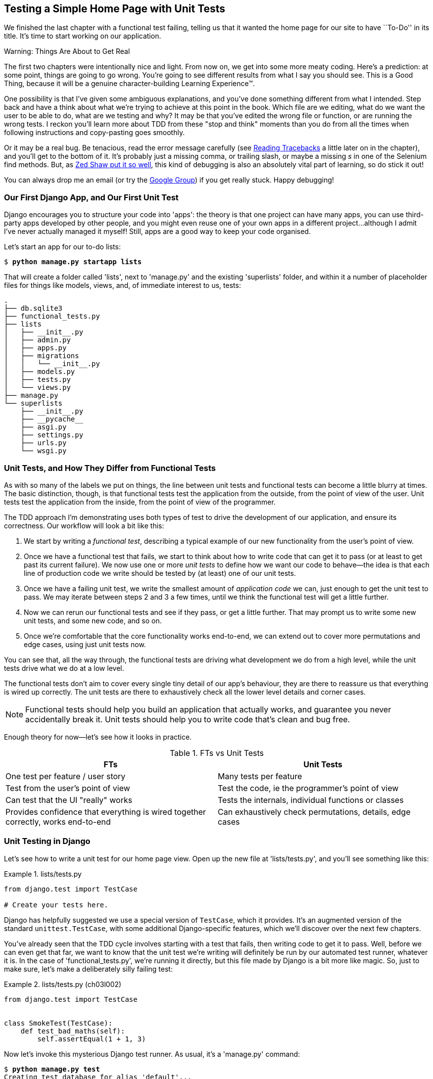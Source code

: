 [[chapter_unit_test_first_view]]
== Testing a Simple Home Page with [keep-together]#Unit Tests#


We finished the last chapter with a functional test failing, telling us that it
wanted the home page for our site to have ``To-Do'' in its title. It's time to
start working on our application.

.Warning: Things Are About to Get Real
*******************************************************************************
The first two chapters were intentionally nice and light.  From now on, we
get into some more meaty coding.  Here's a prediction:  at some point, things
are going to go wrong.  You're going to see different results from what I say
you should see. This is a Good Thing, because it will be a genuine
character-building Learning Experience(TM).

One possibility is that I've given some ambiguous explanations, and you've
done something different from what I intended. Step back and have a think about
what we're trying to achieve at this point in the book. Which file are we
editing, what do we want the user to be able to do, what are we testing and
why?  It may be that you've edited the wrong file or function, or are running
the wrong tests.  I reckon you'll learn more about TDD from these "stop and think"
moments than you do from all the times when following instructions and
copy-pasting goes smoothly.

Or it may be a real bug. Be tenacious, read the error message carefully (see <<reading_tracebacks>> a little later on in the chapter), and
you'll get to the bottom of it. It's probably just a missing comma, or
trailing slash, or maybe a missing _s_ in one of the Selenium find methods.
But, as <<lpthw,Zed Shaw put it so well>>, this kind of debugging is also an
absolutely vital part of learning, so do stick it out!

((("Test-Driven Development (TDD)", "additional resources")))
((("getting help")))
You can always drop me an email (or try the
https://groups.google.com/forum/#!forum/obey-the-testing-goat-book[Google
Group]) if you get really stuck.  Happy debugging!
*******************************************************************************




=== Our First Django App, and Our First Unit Test

((("Django framework", "code structure in")))
((("Django framework", "unit testing in", id="DJFunit03")))
Django encourages you to structure your code into 'apps': the theory is that
one project can have many apps, you can use third-party apps developed by other
people, and you might even reuse one of your own apps in a different
project...although I admit I've never actually managed it myself!  Still, apps
are a good way to keep your code organised.

Let's start an app for our to-do lists:

[subs="specialcharacters,quotes"]
----
$ *python manage.py startapp lists*
----

That will create a folder called 'lists', next to 'manage.py' and the existing
'superlists' folder, and within it a number of placeholder files for things
like models, views, and, of immediate interest to us, tests:

----
.
├── db.sqlite3
├── functional_tests.py
├── lists
│   ├── __init__.py
│   ├── admin.py
│   ├── apps.py
│   ├── migrations
│   │   └── __init__.py
│   ├── models.py
│   ├── tests.py
│   └── views.py
├── manage.py
└── superlists
    ├── __init__.py
    ├── __pycache__
    ├── asgi.py
    ├── settings.py
    ├── urls.py
    └── wsgi.py
----



=== Unit Tests, and How They Differ from Functional Tests

((("unit tests", "vs. functional tests", secondary-sortas="functional tests")))
((("functional tests (FTs)", "vs. unit tests", secondary-sortas="unit tests")))
As with so many of the labels we put on things,
the line between unit tests and functional tests can become a little blurry at times.
The basic distinction, though, is that
functional tests test the application from the outside, from the point of view of the user.
Unit tests test the application from the inside, from the point of view of the [keep-together]#programmer#.

The TDD approach I'm demonstrating uses both types of test
to drive the development of our application, and ensure its correctness.
Our workflow will look a bit like this:

1.  We start by writing a _functional test_, describing a typical
    example of our new functionality from the user's point of view.

2.  Once we have a functional test that fails,
    we start to think about how to write code that can get it to pass
    (or at least to get past its current failure).
    We now use one or more _unit tests_ to define
    how we want our code to behave--the idea is that
    each line of production code we write should be tested
    by (at least) one of our unit tests.

3.  Once we have a failing unit test,
    we write the smallest amount of _application code_ we can,
    just enough to get the unit test to pass.
    We may iterate between steps 2 and 3 a few times,
    until we think the functional test will get a little further.

4.  Now we can rerun our functional tests and see if they pass,
    or get a little further.
    That may prompt us to write some new unit tests,
    and some new code, and so on.

5.  Once we're comfortable that the core functionality works end-to-end,
    we can extend out to cover more permutations and edge cases,
    using just unit tests now.

You can see that, all the way through,
the functional tests are driving what development we do from a high level,
while the unit tests drive what we do at a low level.

The functional tests don't aim to cover every single tiny detail of our
app's behaviour, they are there to reassure us that everything is wired up correctly.
The unit tests are there to exhaustively check all the lower level details and corner cases.

NOTE: Functional tests should help you build an application that actually works,
    and guarantee you never accidentally break it.
    Unit tests should help you to write code that's clean and bug free.

Enough theory for now—let's see how it looks in practice.

[[fts_vs_unit_tests_table]]
[options="header"]
.FTs vs Unit Tests
|===
|FTs|Unit Tests

|One test per feature / user story
|Many tests per feature

|Test from the user's point of view
|Test the code, ie the programmer's point of view

|Can test that the UI "really" works
|Tests the internals, individual functions or classes

|Provides confidence that everything is wired together correctly, works end-to-end
|Can exhaustively check permutations, details, edge cases

|===


=== Unit Testing in Django

((("unit tests", "in Django", "writing basic", secondary-sortas="Django", id="UTdjango03")))
Let's see how to write a unit test for our home page view.
Open up the new file at 'lists/tests.py', and you'll see something like this:

[role="sourcecode currentcontents"]
.lists/tests.py
====
[source,python]
----
from django.test import TestCase

# Create your tests here.
----
====


Django has helpfully suggested we use a special version of `TestCase`, which
it provides. It's an augmented version of the standard `unittest.TestCase`,
with some additional Django-specific features, which we'll discover over the
next few chapters.

You've already seen that the TDD cycle involves starting with a test that
fails, then writing code to get it to pass. Well, before we can even get that
far, we want to know that the unit test we're writing will definitely be
run by our automated test runner, whatever it is.  In the case of
'functional_tests.py', we're running it directly, but this file made by Django
is a bit more like magic. So, just to make sure, let's make a deliberately
silly failing test:

[role="sourcecode"]
.lists/tests.py (ch03l002)
====
[source,python]
----
from django.test import TestCase


class SmokeTest(TestCase):
    def test_bad_maths(self):
        self.assertEqual(1 + 1, 3)
----
====


Now let's invoke this mysterious Django test runner. As usual, it's a
'manage.py' [keep-together]#command#:


[subs="specialcharacters,macros"]
----
$ pass:quotes[*python manage.py test*]
Creating test database for alias 'default'...
Found 1 test(s).
System check identified no issues (0 silenced).
F
======================================================================
FAIL: test_bad_maths (lists.tests.SmokeTest.test_bad_maths)
 ---------------------------------------------------------------------
Traceback (most recent call last):
  File "...goat-book/lists/tests.py", line 6, in test_bad_maths
    self.assertEqual(1 + 1, 3)
AssertionError: 2 != 3

 ---------------------------------------------------------------------
Ran 1 test in 0.001s

FAILED (failures=1)
Destroying test database for alias 'default'...
----

Excellent.  The machinery seems to be working. This is a good point for a
commit:


[subs="specialcharacters,quotes"]
----
$ *git status*  # should show you lists/ is untracked
$ *git add lists*
$ *git diff --staged*  # will show you the diff that you're about to commit
$ *git commit -m "Add app for lists, with deliberately failing unit test"*
----


As you've no doubt guessed, the `-m` flag lets you pass in a commit message
at the command line, so you don't need to use an editor. It's up to you
to pick the way you like to use the Git command line; I'll just show you
the main ones I've seen used.  The key rule is: 'make sure you always review
what you're about to commit before you do it'.



Django's MVC, URLs, and View Functions
~~~~~~~~~~~~~~~~~~~~~~~~~~~~~~~~~~~~~~


((("Model-View-Controller (MVC) pattern")))
Django is structured along a classic _Model-View-Controller_ (MVC) pattern.
Well, _broadly_.
It definitely does have models,
but its views are more like a controller,
and it's the templates that are actually the view part...but
the general idea is there!
If you're interested, you can look up the finer points of the discussion
https://docs.djangoproject.com/en/1.11/faq/general/[in the Django FAQs].


Irrespective of any of that, as with any web server, Django's main job is to
decide what to do when a user asks for a particular URL on our site.
Django's workflow goes something like this:

1. An HTTP 'request' comes in for a particular 'URL'.
2. Django uses some rules to decide which 'view' function should deal with
  the request (this is referred to as 'resolving' the URL).
3. The view function processes the request and returns an HTTP 'response'.

So we want to test two things:

* Can we make this view function return the HTML we need?

* Can we tell Django to use this view function when we make a request for URL for the root of the site (``/'') view function we've made?


Let's start with the first.



Unit Testing a View
~~~~~~~~~~~~~~~~~~~

((("unit tests", "in Django", "unit testing a view", secondary-sortas="Django")))
Open up 'lists/tests.py', and change our silly test to something like this:

[role="sourcecode"]
.lists/tests.py (ch03l003)
====
[source,python]
----
from django.test import TestCase
from django.http import HttpRequest  # <1>
from lists.views import home_page


class HomePageTest(TestCase):
    def test_home_page_returns_correct_html(self):
        request = HttpRequest()  # <1>
        response = home_page(request)  # <2>
        html = response.content.decode("utf8")  # <3>
        self.assertIn("<title>To-Do lists</title>", html)  # <4>
        self.assertTrue(html.startswith("<html>"))  # <5>
        self.assertTrue(html.endswith("</html>"))  # <5>
----
====

What's going on in this new test?
Well, remember, a view function takes an HTTP request as input,
and produces an HTTP response.
So, to test that:

<1> We import the `HttpRequest` class
    so that we can then create a request object within our test.
    This is the kind of object that Django will create when a user's browser asks for a page.

<2> We pass the `HttpRequest` object to our `home_page` view,
    which gives us a response.
    You won't be surprised to hear that the response is an instance
    of a class called `HttpResponse`.

<3> Then, we extract the `.content` of the response.
    These are the raw bytes,
    the ones and zeros that would be sent down the wire to the user's browser.
    We call `.decode()` to convert them into the string of HTML that's being sent to the user.

<4> Now we can make some assertions: we know we want an html `<title>` tag somewhere in there,
    with the words "To-Do lists" in it--because
    that's what we specified in our functional test.

<5> And we can do a vague sanity check that it's valid html, by checking
    that it starts with an `<html>` tag which gets closed at the end.

So, what do you think will happen when we run the tests?


[subs="specialcharacters,macros"]
----
$ pass:quotes[*python manage.py test*]
Found 1 test(s).
System check identified no issues (0 silenced).
E
======================================================================
ERROR: lists.tests (unittest.loader._FailedTest.lists.tests)
 ---------------------------------------------------------------------
ImportError: Failed to import test module: lists.tests
Traceback (most recent call last):
[...]
  File "...goat-book/lists/tests.py", line 3, in <module>
    from lists.views import home_page
ImportError: cannot import name 'home_page' from 'lists.views'
----

It's a very predictable and uninteresting error: we tried to import something
we haven't even written yet. But it's still good news--for the purposes of
TDD, an exception which was predicted counts as an expected failure.
Since we have both a failing functional test and a failing unit test, we have
the Testing Goat's full blessing to code away.


At Last! We Actually Write Some Application Code!
~~~~~~~~~~~~~~~~~~~~~~~~~~~~~~~~~~~~~~~~~~~~~~~~~

It is exciting, isn't it?  Be warned, TDD means that long periods of
anticipation are only defused very gradually, and by tiny increments.
Especially since we're learning and only just starting out, we only allow
ourselves to change (or add) one line of code at a time--and each time, we
make just the minimal change required to address the current test failure.

I'm being deliberately extreme here, but what's our current test failure?
We can't import `home_page` from `lists.views`?  OK, let's fix that--and only
that.  In 'lists/views.py':

[role="sourcecode"]
.lists/views.py (ch03l004)
====
[source,python]
----
from django.shortcuts import render

# Create your views here.
home_page = None
----
====

_"You must be joking!"_ I can hear you say.

I can hear you because it's what I used to say (with feeling)
when my colleagues first demonstrated TDD to me.
Well, bear with me,
and we'll talk about whether or not this is all taking it too far in a little while.
But for now, let yourself follow along, even if it's with some exasperation,
and see if our tests can help us write the correct code, one tiny step at a time.

Let's run the tests again:

----
[...]
  File "...goat-book/lists/tests.py", line 9, in
test_home_page_returns_correct_html
    response = home_page(request)
               ^^^^^^^^^^^^^^^^^^
TypeError: 'NoneType' object is not callable
----


We still get an error, but it's moved on a bit.
Instead of an import error,
our tests are telling us that our `home_page` "function" is not callable.
That gives us a justification for
changing it from being `None` to being an actual function. At the very smallest
level of detail, every single code change can be driven by the tests!

Back in 'lists/views.py':


[role="sourcecode"]
.lists/views.py (ch03l005)
====
[source,python]
----
from django.shortcuts import render


def home_page():
    pass
----
====

Again, we're making the smallest, dumbest change we can possibly make,
that addresses precisely the current test failure.  Our tests wanted
something callable, so we gave them the simplest possible callable thing,
a function that takes no arguments and returns nothing.

Let's run the tests again and see what they think:

----
    response = home_page(request)
               ^^^^^^^^^^^^^^^^^^
TypeError: home_page() takes 0 positional arguments but 1 was given
----

Once more, our error message has changed slightly,
and is guiding us towards fixing the next thing that's wrong.


The Unit-Test/Code Cycle
^^^^^^^^^^^^^^^^^^^^^^^^


((("unit tests", "in Django", "unit-test/code cycle", secondary-sortas="Django")))
((("unit-test/code cycle")))
((("Test-Driven Development (TDD)", "concepts", "unit-test/code cycle")))
We can start to settle into the TDD 'unit-test/code cycle' now:

1. In the terminal, run the unit tests and see how they fail.
2. In the editor, make a minimal code change to address the current test failure.

And repeat!

The more nervous we are about getting our code right, the smaller and more
minimal we make each code change--the idea is to be absolutely sure that each
bit of code is justified by a test.

This may seem laborious, and at first, it will be.  But once you get into the
swing of things, you'll find yourself coding quickly even if you take
microscopic steps--this is how we write all of our production code at work.

Let's see how fast we can get this cycle going:

* Minimal code change:
+
[role="sourcecode"]
.lists/views.py (ch03l006)
====
[source,python]
----
def home_page(request):
    pass
----
====

* Tests:
+
----
    html = response.content.decode("utf8")
           ^^^^^^^^^^^^^^^^
AttributeError: 'NoneType' object has no attribute 'content'

----

* Code--we use `django.http.HttpResponse`, as predicted:
+
[role="sourcecode"]
.lists/views.py (ch03l007)
====
[source,python]
----
from django.http import HttpResponse


def home_page(request):
    return HttpResponse()
----
====

* Tests again:
+
----
AssertionError: '<title>To-Do lists</title>' not found in ''
----

* Code again:
+
[role="sourcecode"]
.lists/views.py (ch03l008)
====
[source,python]
----
def home_page(request):
    return HttpResponse("<title>To-Do lists</title>")
----
====


* Tests:
+
----
    self.assertTrue(html.startswith("<html>"))
AssertionError: False is not true
----


* Code again:
+
[role="sourcecode"]
.lists/views.py (ch03l009)
====
[source,python]
----
def home_page(request):
    return HttpResponse("<html><title>To-Do lists</title>")
----
====


* Tests--almost there?
+
----
    self.assertTrue(html.endswith("</html>"))
AssertionError: False is not true
----

* Come on, one last effort:
+
[role="sourcecode"]
.lists/views.py (ch03l010)
====
[source,python]
----
def home_page(request):
    return HttpResponse("<html><title>To-Do lists</title></html>")
----
====


* Surely?
+
[subs="specialcharacters,macros"]
----
$ pass:quotes[*python manage.py test*]
Creating test database for alias 'default'...
Found 1 test(s).
System check identified no issues (0 silenced).
.
 ---------------------------------------------------------------------
Ran 1 test in 0.001s

OK
Destroying test database for alias 'default'...
----

Hooray! Our first ever unit test pass!  That's so momentous that I think it's
worthy of a commit:


[subs="specialcharacters,quotes"]
----
$ *git diff*  # should show changes to tests.py, and views.py
$ *git commit -am "First unit test and view function"*
----


That was the last variation on `git commit` I'll show, the `a` and `m` flags
together, which adds all changes to tracked files and uses the commit message
from the command line.


WARNING: `git commit -am` is the quickest formulation, but also gives you the
    least feedback about what's being committed, so make sure you've done a
    `git status` and a `git diff` beforehand, and are clear on what changes are
    about to go in.


=== Our functional tests tell us we're not quite done yet.

We've got our unit test passing,
so let's go back to running our functional tests to see if we've made progress.
Don't forget to spin up the dev server again, if it's not still running.

[subs="specialcharacters,macros"]
----
$ pass:quotes[*python functional_tests.py*]
F
======================================================================
FAIL: test_can_start_a_todo_list
(__main__.NewVisitorTest.test_can_start_a_todo_list)
 ---------------------------------------------------------------------
Traceback (most recent call last):
  File "...goat-book/functional_tests.py", line 18, in
test_can_start_a_todo_list
    self.assertIn("To-Do", self.browser.title)
AssertionError: 'To-Do' not found in 'The install worked successfully!
Congratulations!'

 ---------------------------------------------------------------------
Ran 1 test in 1.609s

FAILED (failures=1)
----

Looks like something isn't quite right.  This is the reason we have functional
tests!

Do you remember at the beginning of the chapter, we said we needed to do two things,
firstly create a view function to produce responses for requests,
and secondly tell the server which functions should respond to which URLs?
Well, it's the second thing that we need to do.

((("Django framework", "Test Client", id="DJFtestclient04")))((("Test Client (Django)", id="testclient04")))One
How can we write a test for URL resolution?
At the moment our tests just test the view function directly by importing it and calling it.
But we want to test more layers of the Django stack. Django, like most web frameworks,
supplies a tool for doing just that, called the
https://docs.djangoproject.com/en/4.2/topics/testing/tools/#the-test-client[Django Test Client].
Let's see how to use it by adding a second, alternative test to our unit tests:

[role="sourcecode"]
.lists/tests.py (ch03l011)
====
[source,python]
----
class HomePageTest(TestCase):
    def test_home_page_returns_correct_html(self):
        request = HttpRequest()
        response = home_page(request)
        html = response.content.decode("utf8")
        self.assertIn("<title>To-Do lists</title>", html)
        self.assertTrue(html.startswith("<html>"))
        self.assertTrue(html.endswith("</html>"))

    def test_home_page_returns_correct_html_2(self):
        response = self.client.get("/")  # <1>
        self.assertContains(response, "<title>To-Do lists</title>")  # <2>
----
====

<1> We can access the tests client via `self.client`,
    which is available on any test that uses `django.test.TestCase`.
    It provides methods like `.get()` which simulate a browser making http requests,
    and take a URL as their first parameter.
    We use this instead of manually creating a request object
    and calling the view function directly

<2> Django also provides some assertion helpers like `assertContains`
    that save us from having to manually extract and decode response content,
    and have some other nice properties besides, as we'll see.

Let's see how that works:

[subs="specialcharacters,macros"]
----
$ pass:quotes[*python manage.py test*]
Found 2 test(s).
Creating test database for alias 'default'...
System check identified no issues (0 silenced).
.F
======================================================================
FAIL: test_home_page_returns_correct_html_2
(lists.tests.HomePageTest.test_home_page_returns_correct_html_2)
 ---------------------------------------------------------------------
Traceback (most recent call last):
  File "...goat-book/lists/tests.py", line 17, in
test_home_page_returns_correct_html_2
    self.assertContains(response, "<title>To-Do lists</title>")
[...]
AssertionError: 404 != 200 : Couldn't retrieve content: Response code was 404
(expected 200)

 ---------------------------------------------------------------------
Ran 2 tests in 0.004s

FAILED (failures=1)
Destroying test database for alias 'default'...
----

Hmm, something about 404s?  Let's dig into it.


[[reading_tracebacks]]
=== Reading Tracebacks

((("tracebacks")))
Let's spend a moment talking about how to read tracebacks, since it's something
we have to do a lot in TDD. You soon learn to scan through them and pick up
relevant clues:

----
======================================================================
FAIL: test_home_page_returns_correct_html_2  <2>
(lists.tests.HomePageTest.test_home_page_returns_correct_html_2)
 ---------------------------------------------------------------------
Traceback (most recent call last):
  File "...goat-book/lists/tests.py", line 17, in
test_home_page_returns_correct_html_2
    self.assertContains(response, "<title>To-Do lists</title>")  <3>
  File ".../django/test/testcases.py", line 647, in assertContains
    text_repr, real_count, msg_prefix = self._assert_contains(
                                        ^^^^^^^^^^^^^^^^^^^^^^  <4>
  File ".../django/test/testcases.py", line 610, in _assert_contains
    self.assertEqual(
AssertionError: 404 != 200 : Couldn't retrieve content: Response code was 404  <1>
(expected 200)

 ---------------------------------------------------------------------
[...]
----

<1> The first place you look is usually 'the error itself'. Sometimes that's
    all you need to see, and it will let you identify the problem immediately.
    But sometimes, like in this case, it's not quite self-evident.

<2> The next thing to double-check is: 'which test is failing?' Is it
    definitely the one we expected--that is, the one we just wrote?  In this case,
    the answer is yes.

<3> Then we look for the place in 'our test code' that kicked off the failure.
    We work our way down from the top of the traceback, looking for the
    filename of the tests file, to check which test function, and what line of
    code, the failure is coming from.
    In this case it's the line where we call the `assertContains` method.

<4> In Python 3.11 and later, you can also look out for the string of carets,
    which try to tell you exactly where the exception came from.
    This is more useful for unexpected exceptions than for assertion failures
    like we have now.

There is ordinarily a fifth step, where we look further down for any
of 'our own application code' which was involved with the problem.  In this
case it's all Django code, but we'll see plenty of examples of this fourth step
later in the book.

Pulling it all together, we interpret the traceback as telling us that,
when we tried to do our assertion on the content of the response,
Django's test helpers failed saying that they could not do that, because
the response is an HTML 404 "Not Found" error instead of a normal 200 OK response.

In other words, Django isn't yet configured to respond to requests for the
root URL ("/") of our site.  Let's make that happen now.


=== urls.py


((("URL mappings")))
Django uses a file called 'urls.py' to map URLs to view functions.
There's a main 'urls.py' for the whole site in the 'superlists' folder.
Let's go take a look:

[role="sourcecode currentcontents"]
.superlists/urls.py
====
[source,python]
----
"""
URL configuration for superlists project.

The `urlpatterns` list routes URLs to views. For more information please see:
    https://docs.djangoproject.com/en/4.2/topics/http/urls/
Examples:
Function views
    1. Add an import:  from my_app import views
    2. Add a URL to urlpatterns:  path('', views.home, name='home')
Class-based views
    1. Add an import:  from other_app.views import Home
    2. Add a URL to urlpatterns:  path('', Home.as_view(), name='home')
Including another URLconf
    1. Import the include() function: from django.urls import include, path
    2. Add a URL to urlpatterns:  path('blog/', include('blog.urls'))
"""
from django.contrib import admin
from django.urls import path

urlpatterns = [
    path("admin/", admin.site.urls),
]
----
====


WARNING: If your _urls.py_ looks different or if it mentions a function called
    `url()` instead of `path()`, it's because you've got the wrong version of
    Django.  This book is written for Django v4.  Take another look at
    the "<<pre-requisites>>" section and get the right version before you
    go any further.

As usual, lots of helpful comments and default suggestions from Django.
In fact, that very first example is pretty much exactly what we want!
Let's use that, with some minor changes.

[role="sourcecode"]
.superlists/urls.py (ch03l012)
====
[source,python]
----
from django.urls import path  # <1>
from lists.views import home_page  # <2>

urlpatterns = [
    path("", home_page, name="home"),  # <3>
]
----
====

<1> No need to import `admin` from `django.contrib`. Django's admin site is amazing,
    but it's a topic for another book.

<2> But we will import our home page view function

<3> And we wire it up here, as a `path()` entry in the `urlpatterns` global.
    Django strips the leading slash from all urls,
    so `"/url/path/to"` becomes `"url/path/to"`
    and the base URL is just the empty string, `'"`.  So this config
    says, the "base url should point to our home page view"

Now we can run our unit tests again, with *`python manage.py test`*:

----
[...]
..
 ---------------------------------------------------------------------
Ran 2 tests in 0.003s

OK
----

Hooray!


Time for a little tidy-up.  We don't need two separate tests,
let's move everything out of our low-level test that calls the view
function directly, into the test that uses the Django test client:

[role="sourcecode"]
.lists/tests.py (ch03l013)
====
[source,python]
----
class HomePageTest(TestCase):
    def test_home_page_returns_correct_html(self):
        response = self.client.get("/")
        self.assertContains(response, "<title>To-Do lists</title>")
        self.assertContains(response, "<html>")
        self.assertContains(response, "</html>")
----
====

[role="pagebreak-before less_space"]
.Why Didn't We Just Use the Django Test Client All Along?
*******************************************************************************
You may be asking yourself, "Why didn't we just use the Django Test Client from
the very beginning?"  In real life, that's what I would do.  But I wanted to
show you the "manual" way of doing it first for a couple of reasons.  Firstly
because it allowed me to introduce concepts one by one, and keep the learning
curve as shallow as possible.  Secondly, because you may not always be using
Django to build your apps, and testing tools may not always be available--but
calling functions directly and examining their responses is always possible!

The Django Test Client does also have disadvantages;
<<chapter_purist_unit_tests,later in the book>> we'll discuss the difference
between fully isolated unit tests and the "integrated" tests that the test
client pushes us towards.  But for now, it's very much the pragmatic choice.
((("", startref="testclient04")))((("", startref="DJFtestclient04")))
*******************************************************************************

But now the moment of truth, will our functional tests pass?

[subs="specialcharacters,macros"]
----
$ pass:quotes[*python functional_tests.py*]
[...]
======================================================================
FAIL: test_can_start_a_todo_list
(__main__.NewVisitorTest.test_can_start_a_todo_list)
 ---------------------------------------------------------------------
Traceback (most recent call last):
  File "...goat-book/functional_tests.py", line 21, in
test_can_start_a_todo_list
    self.fail("Finish the test!")
AssertionError: Finish the test!
----

Failed? What? Oh, it's just our little reminder? Yes? Yes! We have a web page!

Ahem.  Well, 'I' thought it was a thrilling end to the chapter. You may still
be a little baffled, perhaps keen to hear a justification for all these tests,
and don't worry, all that will come, but I hope you felt just a tinge of
excitement near the end there.


Just a little commit to calm down, and reflect on what we've covered:

[subs="specialcharacters,quotes"]
----
$ *git diff*  # should show our modified test in tests.py, and the new config in urls.py
$ *git commit -am "url config, map / to home_page view"*
----


((("", startref="DJFunit03")))
((("", startref="UTdjango03")))
That was quite a chapter! Why not try typing `git log`, possibly using the
`--oneline` flag, for a reminder of what we got up to:


[subs="specialcharacters,quotes"]
----
$ *git log --oneline*
a6e6cc9 url config, map / to home_page view
450c0f3 First unit test and view function
ea2b037 Add app for lists, with deliberately failing unit test
[...]
----

Not bad--we covered:

* Starting a Django app
* The Django unit test runner
* The difference between FTs and unit tests
* Django view functions, request and response objects
* Django URL resolving and 'urls.py'
* The Django Test Client
* And returning basic HTML from a view.


[role="pagebreak-before less_space"]
.Useful Commands and Concepts
*******************************************************************************
((("Django framework", "commands and concepts", "python manage.py runserver")))
Running the Django dev server::
    *`python manage.py runserver`*

((("Django framework", "commands and concepts", "python functional_tests.py")))
Running the functional tests::
    *`python functional_tests.py`*

((("Django framework", "commands and concepts", "python manage.py test")))
Running the unit tests::
    *`python manage.py test`*

((("Django framework", "commands and concepts", "unit-test/code cycle")))
((("unit-test/code cycle")))
The unit-test/code cycle::
    1. Run the unit tests in the terminal.
    2. Make a minimal code change in the editor.
    3. Repeat!

*******************************************************************************
